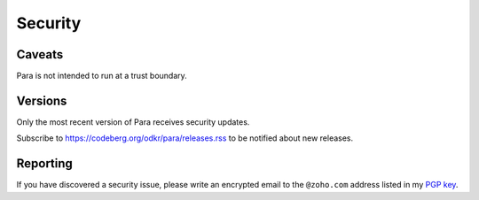 ********
Security
********

Caveats
=======

Para is not intended to run at a trust boundary.


Versions
========

Only the most recent version of Para receives security updates.

Subscribe to https://codeberg.org/odkr/para/releases.rss
to be notified about new releases.


Reporting
=========

If you have discovered a security issue, please write an encrypted email
to the ``@zoho.com`` address listed in my `PGP key`_.


.. _`PGP key`: https://keys.openpgp.org/vks/v1/by-fingerprint/8975B184615BC48CFA4549056B06A2E03BE31BE9
